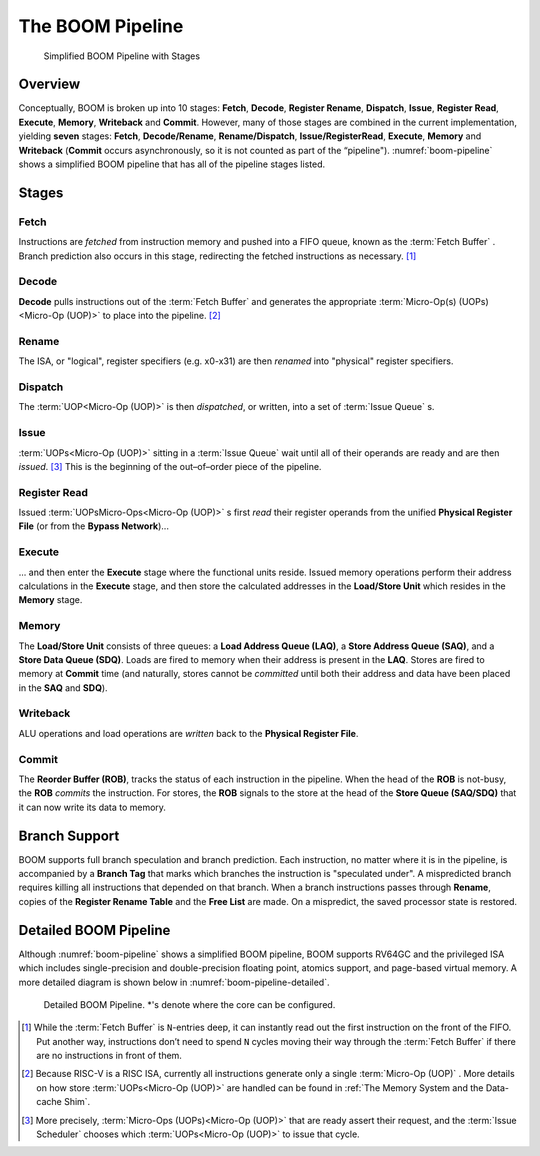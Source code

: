 The BOOM Pipeline
=================

.. _boom-pipeline:
.. figure:: /figures/boom-pipeline.svg
    :alt: Simplified BOOM Pipeline with Stages

    Simplified BOOM Pipeline with Stages

Overview
--------

Conceptually, BOOM is broken up into 10 stages: **Fetch**, **Decode**,
**Register Rename**, **Dispatch**, **Issue**, **Register Read**, **Execute**, **Memory**,
**Writeback** and **Commit**. However, many of those stages are
combined in the current implementation, yielding **seven** stages:
**Fetch**, **Decode/Rename**, **Rename/Dispatch**, **Issue/RegisterRead**, **Execute**,
**Memory** and **Writeback** (**Commit** occurs asynchronously, so it is not counted as part of the “pipeline").
:numref:`boom-pipeline` shows a simplified BOOM pipeline that has all of the pipeline stages listed.

Stages
------

Fetch
^^^^^

Instructions are *fetched* from instruction memory and
pushed into a FIFO queue, known as the :term:`Fetch Buffer` . Branch
prediction also occurs in this stage, redirecting the fetched
instructions as necessary. [1]_

Decode
^^^^^^

**Decode** pulls instructions out of the :term:`Fetch Buffer` and
generates the appropriate :term:`Micro-Op(s) (UOPs)<Micro-Op (UOP)>` to place into the
pipeline. [2]_

Rename
^^^^^^

The ISA, or "logical", register specifiers (e.g. x0-x31) are
then *renamed* into "physical" register specifiers.

Dispatch
^^^^^^^^

The :term:`UOP<Micro-Op (UOP)>` is then *dispatched*, or written, into
a set of :term:`Issue Queue` s.

Issue
^^^^^

:term:`UOPs<Micro-Op (UOP)>` sitting in a :term:`Issue Queue` wait until all of
their operands are ready and are then *issued*. [3]_ This is
the beginning of the out–of–order piece of the pipeline.

Register Read
^^^^^^^^^^^^^

Issued :term:`UOPsMicro-Ops<Micro-Op (UOP)>` s first *read* their register operands from the unified
**Physical Register File** (or from the **Bypass Network**)...

Execute
^^^^^^^

... and then enter the **Execute** stage where the functional
units reside. Issued memory operations perform their address
calculations in the **Execute** stage, and then store the
calculated addresses in the **Load/Store Unit** which resides in the
**Memory** stage.

Memory
^^^^^^

The **Load/Store Unit** consists of three queues: a **Load Address Queue
(LAQ)**, a **Store Address Queue (SAQ)**, and a **Store Data Queue (SDQ)**.
Loads are fired to memory when their address is present in the
**LAQ**. Stores are fired to memory at **Commit** time (and
naturally, stores cannot be *committed* until both their
address and data have been placed in the **SAQ** and **SDQ**).

Writeback
^^^^^^^^^

ALU operations and load operations are *written* back to the
**Physical Register File**.

Commit
^^^^^^

The **Reorder Buffer (ROB)**, tracks the status of each instruction
in the pipeline. When the head of the **ROB** is not-busy, the **ROB**
*commits* the instruction. For stores, the **ROB** signals to the
store at the head of the **Store Queue (SAQ/SDQ)** that it can now write its
data to memory.

Branch Support
--------------

BOOM supports full branch speculation and branch prediction. Each
instruction, no matter where it is in the pipeline, is accompanied by a
**Branch Tag** that marks which branches the instruction is "speculated
under". A mispredicted branch requires killing all instructions that
depended on that branch. When a branch instructions passes through
**Rename**, copies of the **Register Rename Table** and the **Free
List** are made. On a mispredict, the saved processor state is
restored.

Detailed BOOM Pipeline
----------------------

Although :numref:`boom-pipeline` shows a simplified BOOM pipeline, BOOM supports RV64GC and the privileged ISA
which includes single-precision and double-precision floating point, atomics support, and page-based virtual memory.
A more detailed diagram is shown below in :numref:`boom-pipeline-detailed`.

.. _boom-pipeline-detailed:
.. figure:: /figures/boom-pipeline-detailed.png
    :alt: Detailed BOOM Pipeline

    Detailed BOOM Pipeline. \*'s denote where the core can be configured.

.. [1] While the :term:`Fetch Buffer` is ``N``-entries deep, it can instantly read
    out the first instruction on the front of the FIFO. Put another way,
    instructions don’t need to spend ``N`` cycles moving their way through
    the :term:`Fetch Buffer` if there are no instructions in front of
    them.

.. [2] Because RISC-V is a RISC ISA, currently all instructions generate
    only a single :term:`Micro-Op (UOP)` . More details on how store :term:`UOPs<Micro-Op (UOP)>` are
    handled can be found in :ref:`The Memory System and the Data-cache Shim`.

.. [3] More precisely, :term:`Micro-Ops (UOPs)<Micro-Op (UOP)>` that are ready assert their request, and the
    :term:`Issue Scheduler` chooses which :term:`UOPs<Micro-Op (UOP)>` to issue that cycle.
